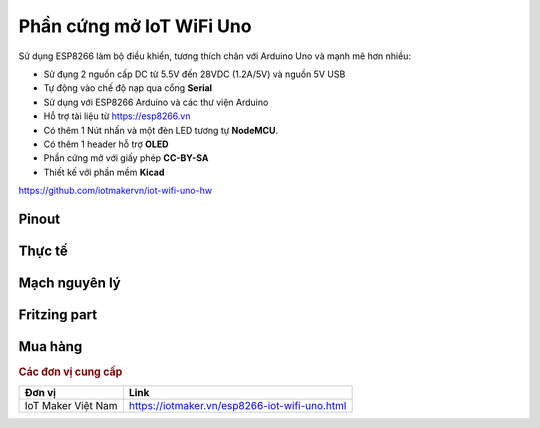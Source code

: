 Phần cứng mở IoT WiFi Uno
-------------------------

Sử dụng ESP8266 làm bộ điều khiển, tương thích chân với Arduino Uno và mạnh mẽ hơn nhiều:

* Sử đụng 2 nguồn cấp DC từ 5.5V đến 28VDC (1.2A/5V) và nguồn 5V USB
* Tự động vào chế độ nạp qua cổng **Serial**
* Sử dụng với ESP8266 Arduino và các thư viện Arduino
* Hỗ trợ tài liệu từ `https://esp8266.vn <https://esp8266.vn>`_
* Có thêm 1 Nút nhấn và một đèn LED tương tự **NodeMCU**.
* Có thêm 1 header hỗ trợ **OLED**
* Phần cứng mở với giấy phép **CC-BY-SA**
* Thiết kế với phần mềm **Kicad**

https://github.com/iotmakervn/iot-wifi-uno-hw

Pinout
======

.. image:: ../_static/Iot-wifi-uno-hw-pinout.png
    :target: ../_static/Iot-wifi-uno-hw-pinout.png

Thực tế
=======
.. image:: ../_static/wifi-uno.jpg
    :target: ../_static/wifi-uno.jpg


Mạch nguyên lý
==============

.. image:: ../_static/schematic.svg
    :target: ../_static/schematic.svg

Fritzing part
=============

.. image:: ../_static/fritzing.png
    :target: ../_static/iot-wifi-uno.fzpz

Mua hàng
========


.. rubric:: Các đơn vị cung cấp
   :name: you

+--------------------+------------------------------------------------+
| **Đơn vị**         |  **Link**                                      |
+--------------------+------------------------------------------------+
| IoT Maker Việt Nam | https://iotmaker.vn/esp8266-iot-wifi-uno.html  |
+--------------------+------------------------------------------------+

